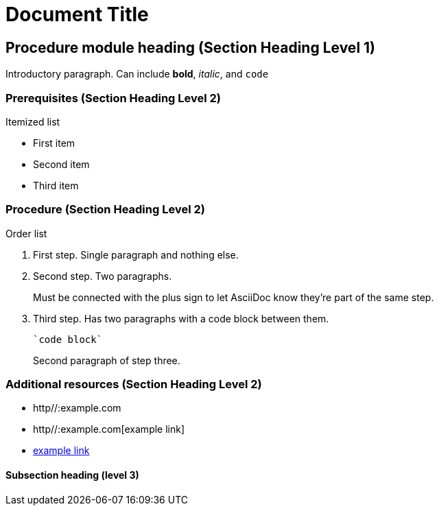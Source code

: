 = Document Title

== Procedure module heading (Section Heading Level 1)

Introductory paragraph.
Can include *bold*, _italic_, and `code`

=== Prerequisites (Section Heading Level 2)

Itemized list

* First item
* Second item
* Third item

=== Procedure (Section Heading Level 2)

Order list

. First step. Single paragraph and nothing else.
. Second step. Two paragraphs.
+
Must be connected with the plus sign to let AsciiDoc know they're part of the same step.
. Third step. Has two paragraphs with a code block between them.
+
----
`code block`
----
+
Second paragraph of step three.

=== Additional resources (Section Heading Level 2)

* http//:example.com
* http//:example.com[example link]
* link:http//:example.com[example link]

==== Subsection heading (level 3)
